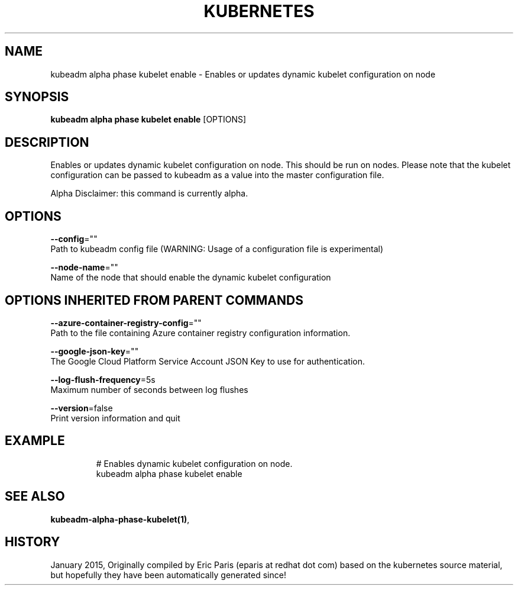 .TH "KUBERNETES" "1" " kubernetes User Manuals" "Eric Paris" "Jan 2015"  ""


.SH NAME
.PP
kubeadm alpha phase kubelet enable \- Enables or updates dynamic kubelet configuration on node


.SH SYNOPSIS
.PP
\fBkubeadm alpha phase kubelet enable\fP [OPTIONS]


.SH DESCRIPTION
.PP
Enables or updates dynamic kubelet configuration on node. This should be run on nodes. Please note that the kubelet configuration can be passed to kubeadm as a value into the master configuration file.

.PP
Alpha Disclaimer: this command is currently alpha.


.SH OPTIONS
.PP
\fB\-\-config\fP=""
    Path to kubeadm config file (WARNING: Usage of a configuration file is experimental)

.PP
\fB\-\-node\-name\fP=""
    Name of the node that should enable the dynamic kubelet configuration


.SH OPTIONS INHERITED FROM PARENT COMMANDS
.PP
\fB\-\-azure\-container\-registry\-config\fP=""
    Path to the file containing Azure container registry configuration information.

.PP
\fB\-\-google\-json\-key\fP=""
    The Google Cloud Platform Service Account JSON Key to use for authentication.

.PP
\fB\-\-log\-flush\-frequency\fP=5s
    Maximum number of seconds between log flushes

.PP
\fB\-\-version\fP=false
    Print version information and quit


.SH EXAMPLE
.PP
.RS

.nf
  # Enables dynamic kubelet configuration on node.
  kubeadm alpha phase kubelet enable

.fi
.RE


.SH SEE ALSO
.PP
\fBkubeadm\-alpha\-phase\-kubelet(1)\fP,


.SH HISTORY
.PP
January 2015, Originally compiled by Eric Paris (eparis at redhat dot com) based on the kubernetes source material, but hopefully they have been automatically generated since!
